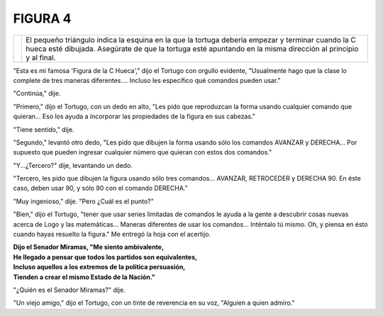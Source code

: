 **FIGURA 4**
============


.. list-table::
   :class: mytable

   * - .. image:: _static/images/confusion-4.svg
          :height: 300px
          :width: 300px
          :scale: 50 %
          :alt: Puzzle 4
          :align: left
     - El pequeño triángulo indica la esquina en la que la tortuga debería empezar y terminar cuando la C hueca esté dibujada. Asegúrate de que la tortuga esté apuntando en la misma dirección al principio y al final. 

"Esta es mi famosa 'Figura de la C Hueca'," dijo el Tortugo con orgullo evidente, "Usualmente hago que la clase lo complete de tres maneras diferentes.... Incluso les especifico qué comandos pueden usar."

"Continúa," dije. 

"Primero," dijo el Tortugo, con un dedo en alto, "Les pido que reproduzcan la forma usando cualquier comando que quieran... Eso los ayuda a incorporar las propiedades de la figura en sus cabezas."

"Tiene sentido," dije. 

"Segundo," levantó otro dedo, "Les pido que dibujen la forma usando sólo los comandos AVANZAR y DERECHA... Por supuesto que pueden ingresar cualquier número que quieran con estos dos comandos." 

"Y...¿Tercero?" dije, levantando un dedo. 

"Tercero, les pido que dibujen la figura usando sólo tres comandos... AVANZAR, RETROCEDER y DERECHA 90. En éste caso, deben usar 90, y sólo 90 con el comando DERECHA."  

"Muy ingenioso," dije. "Pero ¿Cuál es el punto?"

"Bien," dijo el Tortugo, "tener que usar series limitadas de comandos le ayuda a la gente a descubrir cosas nuevas acerca de Logo y las matemáticas... Maneras diferentes de usar los comandos... Inténtalo tú mismo. Oh, y piensa en ésto cuando hayas resuelto la figura." Me entregó la hoja con el acertijo. 


.. line-block::

    **Dijo el Senador Miramas, "Me siento ambivalente,**
    **He llegado a pensar que todos los partidos son equivalentes,**
    **Incluso aquellos a los extremos de la política persuasión,**
    **Tienden a crear el mismo Estado de la Nación."**

"¿Quién es el Senador Miramas?" dije. 

"Un viejo amigo," dijo el Tortugo, con un tinte de reverencia en su voz, "Alguien a quien admiro." 

